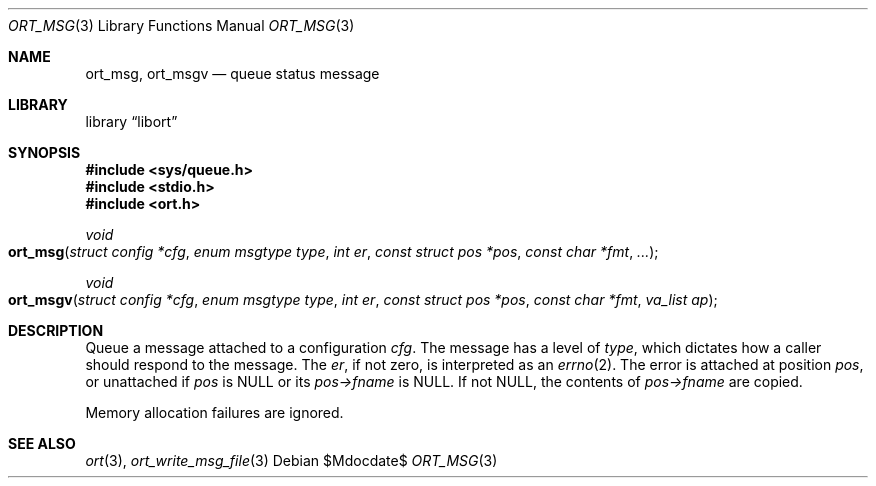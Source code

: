 .\"	$Id$
.\"
.\" Copyright (c) 2020 Kristaps Dzonsons <kristaps@bsd.lv>
.\"
.\" Permission to use, copy, modify, and distribute this software for any
.\" purpose with or without fee is hereby granted, provided that the above
.\" copyright notice and this permission notice appear in all copies.
.\"
.\" THE SOFTWARE IS PROVIDED "AS IS" AND THE AUTHOR DISCLAIMS ALL WARRANTIES
.\" WITH REGARD TO THIS SOFTWARE INCLUDING ALL IMPLIED WARRANTIES OF
.\" MERCHANTABILITY AND FITNESS. IN NO EVENT SHALL THE AUTHOR BE LIABLE FOR
.\" ANY SPECIAL, DIRECT, INDIRECT, OR CONSEQUENTIAL DAMAGES OR ANY DAMAGES
.\" WHATSOEVER RESULTING FROM LOSS OF USE, DATA OR PROFITS, WHETHER IN AN
.\" ACTION OF CONTRACT, NEGLIGENCE OR OTHER TORTIOUS ACTION, ARISING OUT OF
.\" OR IN CONNECTION WITH THE USE OR PERFORMANCE OF THIS SOFTWARE.
.\"
.Dd $Mdocdate$
.Dt ORT_MSG 3
.Os
.Sh NAME
.Nm ort_msg ,
.Nm ort_msgv
.Nd queue status message
.Sh LIBRARY
.Lb libort
.Sh SYNOPSIS
.In sys/queue.h
.In stdio.h
.In ort.h
.Ft void
.Fo ort_msg
.Fa "struct config *cfg"
.Fa "enum msgtype type"
.Fa "int er"
.Fa "const struct pos *pos"
.Fa "const char *fmt"
.Fa "..."
.Fc
.Ft void
.Fo ort_msgv
.Fa "struct config *cfg"
.Fa "enum msgtype type"
.Fa "int er"
.Fa "const struct pos *pos"
.Fa "const char *fmt"
.Fa "va_list ap"
.Fc
.Sh DESCRIPTION
Queue a message attached to a configuration
.Fa cfg .
The message has a level of
.Fa type ,
which dictates how a caller should respond to the message.
The
.Fa er ,
if not zero, is interpreted as an
.Xr errno 2 .
The error is attached at position
.Fa pos ,
or unattached if
.Fa pos
is
.Dv NULL
or its
.Fa pos->fname
is
.Dv NULL .
If not
.Dv NULL ,
the contents of
.Fa pos->fname
are copied.
.Pp
Memory allocation failures are ignored.
.\" The following requests should be uncommented and used where appropriate.
.\" .Sh CONTEXT
.\" For section 9 functions only.
.\" .Sh RETURN VALUES
.\" For sections 2, 3, and 9 function return values only.
.\" .Sh ENVIRONMENT
.\" For sections 1, 6, 7, and 8 only.
.\" .Sh FILES
.\" .Sh EXIT STATUS
.\" For sections 1, 6, and 8 only.
.\" .Sh EXAMPLES
.\" .Sh DIAGNOSTICS
.\" For sections 1, 4, 6, 7, 8, and 9 printf/stderr messages only.
.\" .Sh ERRORS
.\" For sections 2, 3, 4, and 9 errno settings only.
.Sh SEE ALSO
.Xr ort 3 ,
.Xr ort_write_msg_file 3
.\" .Sh STANDARDS
.\" .Sh HISTORY
.\" .Sh AUTHORS
.\" .Sh CAVEATS
.\" .Sh BUGS
